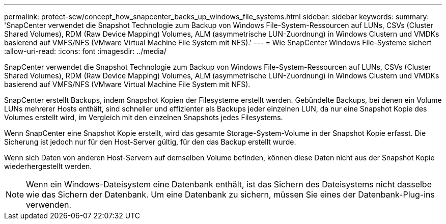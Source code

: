 ---
permalink: protect-scw/concept_how_snapcenter_backs_up_windows_file_systems.html 
sidebar: sidebar 
keywords:  
summary: 'SnapCenter verwendet die Snapshot Technologie zum Backup von Windows File-System-Ressourcen auf LUNs, CSVs (Cluster Shared Volumes), RDM (Raw Device Mapping) Volumes, ALM (asymmetrische LUN-Zuordnung) in Windows Clustern und VMDKs basierend auf VMFS/NFS (VMware Virtual Machine File System mit NFS).' 
---
= Wie SnapCenter Windows File-Systeme sichert
:allow-uri-read: 
:icons: font
:imagesdir: ../media/


[role="lead"]
SnapCenter verwendet die Snapshot Technologie zum Backup von Windows File-System-Ressourcen auf LUNs, CSVs (Cluster Shared Volumes), RDM (Raw Device Mapping) Volumes, ALM (asymmetrische LUN-Zuordnung) in Windows Clustern und VMDKs basierend auf VMFS/NFS (VMware Virtual Machine File System mit NFS).

SnapCenter erstellt Backups, indem Snapshot Kopien der Filesysteme erstellt werden. Gebündelte Backups, bei denen ein Volume LUNs mehrerer Hosts enthält, sind schneller und effizienter als Backups jeder einzelnen LUN, da nur eine Snapshot Kopie des Volumes erstellt wird, im Vergleich mit den einzelnen Snapshots jedes Filesystems.

Wenn SnapCenter eine Snapshot Kopie erstellt, wird das gesamte Storage-System-Volume in der Snapshot Kopie erfasst. Die Sicherung ist jedoch nur für den Host-Server gültig, für den das Backup erstellt wurde.

Wenn sich Daten von anderen Host-Servern auf demselben Volume befinden, können diese Daten nicht aus der Snapshot Kopie wiederhergestellt werden.


NOTE: Wenn ein Windows-Dateisystem eine Datenbank enthält, ist das Sichern des Dateisystems nicht dasselbe wie das Sichern der Datenbank. Um eine Datenbank zu sichern, müssen Sie eines der Datenbank-Plug-ins verwenden.
